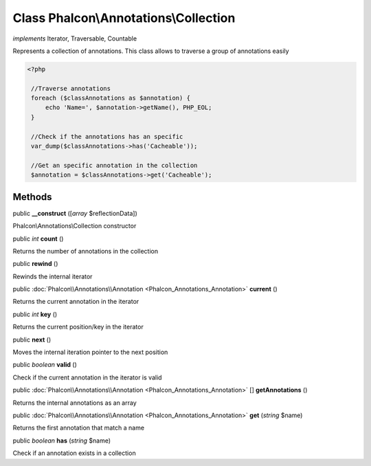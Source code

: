 Class **Phalcon\\Annotations\\Collection**
==========================================

*implements* Iterator, Traversable, Countable

Represents a collection of annotations. This class allows to traverse a group of annotations easily  

.. code-block:: php

    <?php

     //Traverse annotations
     foreach ($classAnnotations as $annotation) {
         echo 'Name=', $annotation->getName(), PHP_EOL;
     }
    
     //Check if the annotations has an specific
     var_dump($classAnnotations->has('Cacheable'));
    
     //Get an specific annotation in the collection
     $annotation = $classAnnotations->get('Cacheable');



Methods
---------

public  **__construct** ([*array* $reflectionData])

Phalcon\\Annotations\\Collection constructor



public *int*  **count** ()

Returns the number of annotations in the collection



public  **rewind** ()

Rewinds the internal iterator



public :doc:`Phalcon\\Annotations\\Annotation <Phalcon_Annotations_Annotation>`  **current** ()

Returns the current annotation in the iterator



public *int*  **key** ()

Returns the current position/key in the iterator



public  **next** ()

Moves the internal iteration pointer to the next position



public *boolean*  **valid** ()

Check if the current annotation in the iterator is valid



public :doc:`Phalcon\\Annotations\\Annotation <Phalcon_Annotations_Annotation>` [] **getAnnotations** ()

Returns the internal annotations as an array



public :doc:`Phalcon\\Annotations\\Annotation <Phalcon_Annotations_Annotation>`  **get** (*string* $name)

Returns the first annotation that match a name



public *boolean*  **has** (*string* $name)

Check if an annotation exists in a collection



